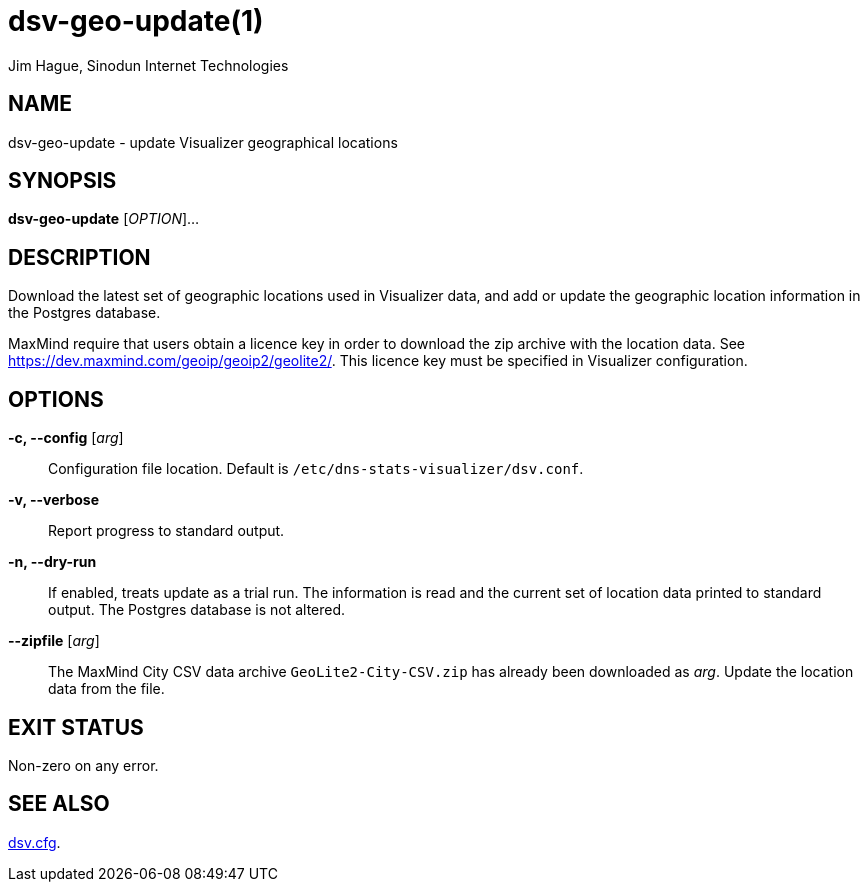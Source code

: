 = dsv-geo-update(1)
Jim Hague, Sinodun Internet Technologies
:manmanual: DNS-STATS-VISUALIZER
:mansource: DNS-STATS-VISUALIZER
:man-linkstyle: blue R <>

== NAME

dsv-geo-update - update Visualizer geographical locations

== SYNOPSIS

*dsv-geo-update* [_OPTION_]...

== DESCRIPTION

Download the latest set of geographic locations used in Visualizer data, and add or update
the geographic location information in the Postgres database.

MaxMind require that users obtain a licence key in order to download the zip archive
with the location data. See https://dev.maxmind.com/geoip/geoip2/geolite2/.
This licence key must be specified in Visualizer configuration.

== OPTIONS

*-c, --config* [_arg_]::
  Configuration file location. Default is `/etc/dns-stats-visualizer/dsv.conf`.

*-v, --verbose*::
  Report progress to standard output.

*-n, --dry-run*::
  If enabled, treats update as a trial run. The information is read and the current set
  of location data printed to standard output. The Postgres database is not altered.

*--zipfile* [_arg_]::
  The MaxMind City CSV data archive `GeoLite2-City-CSV.zip` has already been
  downloaded as _arg_. Update the location data from the file.

== EXIT STATUS

Non-zero on any error.

== SEE ALSO

link:dsv.cfg.adoc[dsv.cfg].
